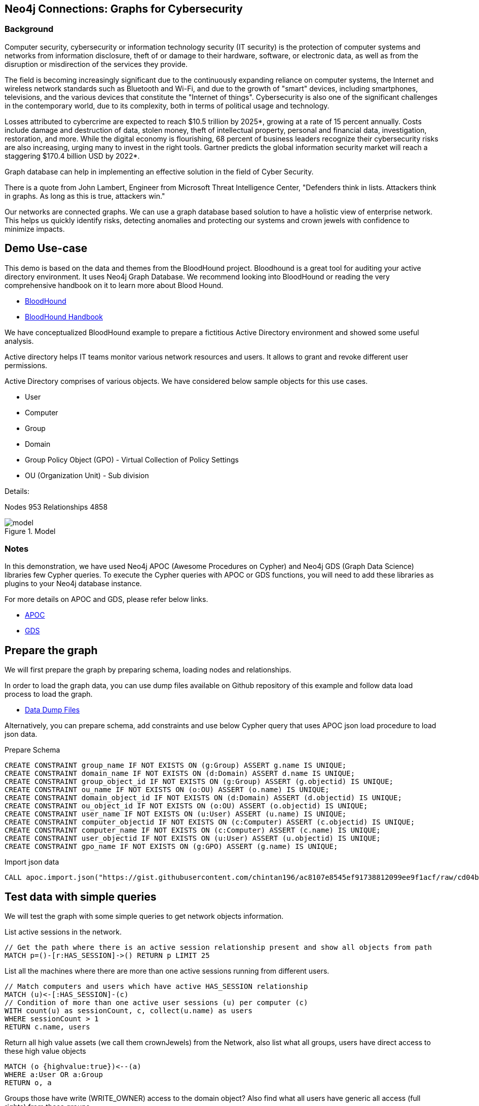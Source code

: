 == Neo4j Connections: Graphs for Cybersecurity
:name: graphs-for-cybersecurity
:long-name: Neo4j Connections: Graphs for Cybersecurity
:description: Cybersecurity, Active Directory environment auditing and analysis of possible attack paths using graph
:icon: font
:tags: Cybersecurity, ITSecurity, ActiveDirectory, Auditing, Attack Paths Analysis, AD Management
:author: Neo4j
:model: model.svg
:example: example.svg
:attack-path: attack-path-preview.svg
:dump: https://github.com/neo4j-graph-examples/entity-resolution/tree/main/data
:nodes: 953
:relationships: 4858
:img: img

=== Background
Computer security, cybersecurity or information technology security (IT security) is the protection of computer systems and networks from information disclosure, theft of or damage to their hardware, software, or electronic data, as well as from the disruption or misdirection of the services they provide.

The field is becoming increasingly significant due to the continuously expanding reliance on computer systems, the Internet and wireless network standards such as Bluetooth and Wi-Fi, and due to the growth of "smart" devices, including smartphones, televisions, and the various devices that constitute the "Internet of things". Cybersecurity is also one of the significant challenges in the contemporary world, due to its complexity, both in terms of political usage and technology.

Losses attributed to cybercrime are expected to reach $10.5 trillion by 2025*, growing at a rate of 15 percent annually. Costs include damage and destruction of data, stolen money, theft of intellectual property, personal and financial data, investigation, restoration, and more. While the digital economy is flourishing, 68 percent of business leaders recognize their cybersecurity risks are also increasing, urging many to invest in the right tools. Gartner predicts the global information security market will reach a staggering $170.4 billion USD by 2022*.

Graph database can help in implementing an effective solution in the field of Cyber Security.

There is a quote from John Lambert, Engineer from Microsoft Threat Intelligence Center,
"Defenders think in lists. Attackers think in graphs. As long as this is true, attackers win."

Our networks are connected graphs. We can use a graph database based solution to have a holistic view of enterprise network. 
This helps us quickly identify risks, detecting anomalies and protecting our systems and crown jewels with confidence to minimize impacts.

== Demo Use-case
This demo is based on the data and themes from the BloodHound project. Bloodhound is a great tool for auditing your active directory environment. It uses Neo4j Graph Database. We recommend looking into BloodHound or reading the very comprehensive handbook on it to learn more about Blood Hound.

* https://github.com/BloodHoundAD/BloodHound[BloodHound^]
* https://ernw.de/download/BloodHoundWorkshop/ERNW_DogWhispererHandbook.pdf[BloodHound Handbook^]

We have conceptualized BloodHound example to prepare a fictitious Active Directory environment and showed some useful analysis.

Active directory helps IT teams monitor various network resources and users. It allows to grant and revoke different user permissions.

Active Directory comprises of various objects. We have considered below sample objects for this use cases.

* User
* Computer
* Group
* Domain
* Group Policy Object (GPO) - Virtual Collection of Policy Settings
* OU (Organization Unit) - Sub division

Details:

Nodes {nodes} Relationships {relationships}

.Model
image::{img}/{model}[]

=== Notes
In this demonstration, we have used Neo4j APOC (Awesome Procedures on Cypher) and Neo4j GDS (Graph Data Science) libraries few Cypher queries.
To execute the Cypher queries with APOC or GDS functions, you will need to add these libraries as plugins to your Neo4j database instance.

For more details on APOC and GDS, please refer below links.

* https://neo4j.com/developer/neo4j-apoc/[APOC^]
* https://neo4j.com/docs/graph-data-science/current/[GDS^]

== Prepare the graph
We will first prepare the graph by preparing schema, loading nodes and relationships. 

In order to load the graph data, you can use dump files available on Github repository of this example and follow data load process to load the graph. 

* https://github.com/neo4j-graph-examples/graphs-for-cybersecurity/tree/main/data[Data Dump Files^]

Alternatively, you can prepare schema, add constraints and use below Cypher query that uses APOC json load procedure to load json data.

Prepare Schema

[source,cypher]
----
CREATE CONSTRAINT group_name IF NOT EXISTS ON (g:Group) ASSERT g.name IS UNIQUE;
CREATE CONSTRAINT domain_name IF NOT EXISTS ON (d:Domain) ASSERT d.name IS UNIQUE;
CREATE CONSTRAINT group_object_id IF NOT EXISTS ON (g:Group) ASSERT (g.objectid) IS UNIQUE;
CREATE CONSTRAINT ou_name IF NOT EXISTS ON (o:OU) ASSERT (o.name) IS UNIQUE;
CREATE CONSTRAINT domain_object_id IF NOT EXISTS ON (d:Domain) ASSERT (d.objectid) IS UNIQUE;
CREATE CONSTRAINT ou_object_id IF NOT EXISTS ON (o:OU) ASSERT (o.objectid) IS UNIQUE;
CREATE CONSTRAINT user_name IF NOT EXISTS ON (u:User) ASSERT (u.name) IS UNIQUE;
CREATE CONSTRAINT computer_objectid IF NOT EXISTS ON (c:Computer) ASSERT (c.objectid) IS UNIQUE;
CREATE CONSTRAINT computer_name IF NOT EXISTS ON (c:Computer) ASSERT (c.name) IS UNIQUE;
CREATE CONSTRAINT user_objectid IF NOT EXISTS ON (u:User) ASSERT (u.objectid) IS UNIQUE;
CREATE CONSTRAINT gpo_name IF NOT EXISTS ON (g:GPO) ASSERT (g.name) IS UNIQUE;
----

Import json data
[source,cypher]
----
CALL apoc.import.json("https://gist.githubusercontent.com/chintan196/ac8107e8545ef91738812099ee9f1acf/raw/cd04ba54bf07b1065b5c30e25b90a68da2c76700/ad-data")
----

== Test data with simple queries
We will test the graph with some simple queries to get network objects information.

List active sessions in the network.
[source,cypher]
----
// Get the path where there is an active session relationship present and show all objects from path
MATCH p=()-[r:HAS_SESSION]->() RETURN p LIMIT 25
----

List all the machines where there are more than one active sessions running from different users.
[source,cypher]
----
// Match computers and users which have active HAS_SESSION relationship
MATCH (u)<-[:HAS_SESSION]-(c)
// Condition of more than one active user sessions (u) per computer (c)
WITH count(u) as sessionCount, c, collect(u.name) as users
WHERE sessionCount > 1
RETURN c.name, users
----

Return all high value assets (we call them crownJewels) from the Network, also list what all groups, users have direct access to these high value objects
[source,cypher]
----
MATCH (o {highvalue:true})<--(a)
WHERE a:User OR a:Group
RETURN o, a
----

Groups those have write (WRITE_OWNER) access to the domain object? Also find what all users have generic all access (full rights) from these groups
[source,cypher]
----
MATCH (d:Domain { name: 'TestCompany.Local' })<-[:WRITE_OWNER]-(g:Group) 
MATCH (g)-[:GENERIC_ALL]->(u:User)
RETURN d, g, u LIMIT 25
----


Get all users who have RDP access, and the computer where they the access. 
Some Users have RDP access for self, some users have RDP access available through groups they are part of (inherited).
[source,cypher]
----
CALL
{
// Get users who have direct RDP access to machines
MATCH p=(:User)-[:CAN_RDP]->(:Computer) RETURN p
UNION ALL
// Users who got RDP access via groups they are member of, this will check relationship levels upto 2 levels
MATCH p =(:User)-[:MEMBER_OF]->(:Group)-[:MEMBER_OF*0..2]->(:Group)-[:CAN_RDP]->(:Computer) RETURN p
}
// Return full paths
RETURN p LIMIT 50
----

== Analyzing possible attack paths

Cyber security nowadays is seeing a zero trust shift of network defense. This approach allows organization to restrict access controls to network, apps and environment without sacrificing performance and user experience. Zero trust approach trusts on one.
Using Neo4j graph and its data science features, we can identify all possible threat paths (or attack paths) based on access. In a simple term, analyze any path that a user can take to reach to a high value resource in the network. Is this access (path) necessary? 

Not necessary? These unwanted access paths can be revoked or controlled. 

We are using the Dijkstra source target algorithm here.

* https://neo4j.com/docs/graph-data-science/current/algorithms/dijkstra-source-target/[Dijkstra Source-Target^]

=== Prepare Graph
Below cypher will prepare an in memory graph projection for our analysis.
[source,cypher]
----
// Build projection
CALL gds.graph.create.cypher("attackPaths", 
    "MATCH (n) RETURN id(n) AS id",
    "MATCH (a)-[r]->(b) WHERE type(r) <> 'PATH' AND type(r) <> 'RAW_PATH' " +
    "  AND type(r) <> 'PATH_0' RETURN id(a) AS source, id(b) AS target"
);
----

=== Preview attack paths

Here we generate all possibles path from normal objects to a high value object those might be exploited. 

For example- What are possible paths from the user "PiedadFlatley255@TestCompany.Local" to the high value resources like Domain Controller and Domain Admin group?

[source,cypher]
----
MATCH (u:User {name:'PiedadFlatley255@TestCompany.Local' })
WITH u
// Targetting a high value object (crown jewel)
MATCH (crownJewel {highvalue:true})
WITH u, id(crownJewel) AS crownJewelId
// Get shortest paths from the user to the crown jewel object
CALL gds.shortestPath.dijkstra.stream("attackPaths", {
    sourceNode: id(u), 
    targetNode: crownJewelId
}) YIELD path
RETURN path
----

Above preview query shows that the particular user in question can take numerous paths to reach Domain-Admin or Domain-Controller.

.Attack paths from a user to a high value asset
image::{img}/{attack-path}[]

== Materializing attack paths data
Like we saw for one user, what is the possible extent of this? We can check all the possible paths like this in whole network.
[source,cypher]
----
// Targetting a high value object (crown jewel)
MATCH (crownJewel {objectid:'S-1-5-21-883232822-274137685-4173207997-512'})
WITH id(crownJewel) AS crownJewelId
// Match all normal non-high value objects
MATCH (n) WHERE n.highvalue IS NULL
WITH id(n) AS sourceId, crownJewelId
// Get shortest paths from all non high value objects to the crown jewel object
CALL gds.shortestPath.dijkstra.stream("attackPaths", {
    sourceNode: sourceId, 
    targetNode: crownJewelId
}) YIELD sourceNode, targetNode, nodeIds
WITH nodeIds
// Pair one-one nodes from the path between crown jewel and normal object
UNWIND apoc.coll.pairsMin(gds.util.asNodes(nodeIds)) AS pair
WITH pair[0] AS a, pair[1] AS b
RETURN a.name, 'to', b.name LIMIT 10
----

In order to formalize this, for a possible risk mitigation,  we can materialize the attack paths by writing a relationship with name "ATTACK_PATH"
[source,cypher]
----
// Targetting a high value object (crown jewel)
MATCH (crownJewel {objectid:'S-1-5-21-883232822-274137685-4173207997-512'})
WITH id(crownJewel) AS crownJewelId
// Match all normal non-high value objects
MATCH (n) WHERE n.highvalue IS NULL
WITH id(n) AS sourceId, crownJewelId
// Get shortest paths from all non high value objects to the crown jewel object
CALL gds.shortestPath.dijkstra.stream("attackPaths", {
    sourceNode: sourceId, 
    targetNode: crownJewelId
}) YIELD sourceNode, targetNode, nodeIds
WITH nodeIds
// Pair one-one nodes from the path between crown jewel and normal object
UNWIND apoc.coll.pairsMin(gds.util.asNodes(nodeIds)) AS pair
WITH pair[0] AS a, pair[1] AS b
// Relationship -  path leading from a normal object to a high value object
MERGE (a)-[r:ATTACK_PATH]->(b)
RETURN count(r);
----

Check ATTACK_PATHS. 
[source,cypher]
----
MATCH p=()-[r:ATTACK_PATH]->() RETURN p LIMIT 25
----

So we took every possible node in question, and we materialized a very specific link between them which repesents possible hops of attack paths.

== More queries: Weights of nodes through the attack paths
We can apply more analytics to the data that we generated. We are going to use the different ATTACK_PATH relationships, we are going to project them into analytics graph projection, run it through betweenness algorithm.

Betweenness centrality is a way of detecting the amount of influence a node has over the flow of information in a graph. It is often used to find nodes that serve as a bridge from one part of a graph to another.

We will assign betweenness score to nodes on ATTACK_PATH. This score can help us in determining who from the nodes are heavy headers in attack paths.

* https://neo4j.com/docs/graph-data-science/current/algorithms/betweenness-centrality/[Betweenness Centrality^]

First, we will create a in-memory graph projection for this.
[source,cypher]
----
CALL gds.graph.create('betweennessGraph', ['User', 'Group','Computer', 'Domain', 'GPO', 'OU'], 'ATTACK_PATH')
----

Second, we will estimate the memory usage for running this procedure on our projected data (nodes and relationships involved). 
[source,cypher]
----
CALL gds.betweenness.write.estimate('betweennessGraph', { writeProperty: 'betweenness' })
YIELD nodeCount, relationshipCount, bytesMin, bytesMax, requiredMemory
----

Third, we can run this procedure and stream results to see the weightage (betweenness score)
[source,cypher]
----
CALL gds.betweenness.stream('betweennessGraph')
YIELD nodeId, score
WITH gds.util.asNode(nodeId) AS n, score
RETURN n.name, collect(labels(n)), score order by score desc limit 100
----

Fourth, we can materialize this weights data by writing them as properties on respective nodes. So we can perform some more analysis.
[source,cypher]
----
CALL gds.betweenness.write('betweennessGraph', { writeProperty: 'betweenness' })
YIELD centralityDistribution, nodePropertiesWritten
----

Finally, check users and groups which have much higher weights
[source,cypher]
----
MATCH (a)-[r:ATTACK_PATH]->(b)
WHERE a:User OR a:Group
RETURN a.name, labels(a), a.objectid, a.betweenness 
ORDER BY a.betweenness DESCENDING LIMIT 25
----

You can also visualize the attack paths and heavy weighed nodes in Neo4j Bloom to have some visual analytics over this data.

== Clear attack paths
You can clear the attack paths and projection data using below cypher
[source,cypher]
----
// Drop graphs
CALL gds.graph.list() YIELD graphName
CALL gds.graph.drop(graphName) YIELD graphName AS dropped
RETURN count(*);

// Drop attack paths
MATCH ()-[r:ATTACK_PATH]->() DELETE r;
----

== Next steps
=== Full Source Code Available on GitHub

* https://github.com/neo4j-graph-examples/graphs-for-cybersecurity[Source Code with Cypher and data dumps^]

* https://github.com/neo4j-graph-examples/[Other Example Datasets^]

=== Demo video for this use case
This use case was presented on 31 Mar, 2021.

* https://www.youtube.com/watch?v=2O2JfqeHJR4[Demo Link^]

=== More code

* pass:a[<a play-topic="movie-graph">Movie Graph</a> - actors & movies]
* pass:a[<a play-topic="cypher">Cypher</a> - query language fundamentals]

=== References

* https://github.com/BloodHoundAD/BloodHound[BloodHound^]
* https://ernw.de/download/BloodHoundWorkshop/ERNW_DogWhispererHandbook.pdf[Handbook PDF^]
* https://en.wikipedia.org/wiki/Computer_security[Cyber Security- Wikipedia^]
* https://neo4j.com/docs/bloom-user-guide/current/bloom-perspectives/[Neo4j Bloom Persectives^]
* https://neo4j.com/press-releases/neo4j-for-cybersecurity/[Neo4j for Cyber Security^]
* https://cybersecurityventures.com/hackerpocalypse-cybercrime-report-2016/[Hackerpocalypse Cybercrime Report-2016^]
* https://www.accenture.com/_acnmedia/pdf-96/accenture-2019-cost-of-cybercrime-study-final.pdf[Cost of Cybercrime Study^]
* https://www.gartner.com/en/documents/3889055/forecast-analysis-information-security-worldwide-2q18-up[Forecast Analysis: Information Security, Worldwide^]
* https://github.com/JohnLaTwC/Shared/blob/master/Defenders%20think%20in%20lists.%20Attackers%20think%20in%20graphs.%20As%20long%20as%20this%20is%20true%2C%20attackers%20win.md[Functional Post - John Lambert^]
* https://github.com/voutilad/BloodHound-Tools/tree/update-to-neo4j4[BloodHound Datacreator Library^]
